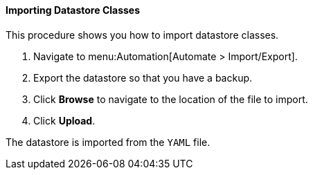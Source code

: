 [[importing-datastore-classes]]
==== Importing Datastore Classes

This procedure shows you how to import datastore classes.

. Navigate to menu:Automation[Automate > Import/Export].

. Export the datastore so that you have a backup.

. Click *Browse* to navigate to the location of the file to import.

. Click *Upload*.

The datastore is imported from the `YAML` file.
